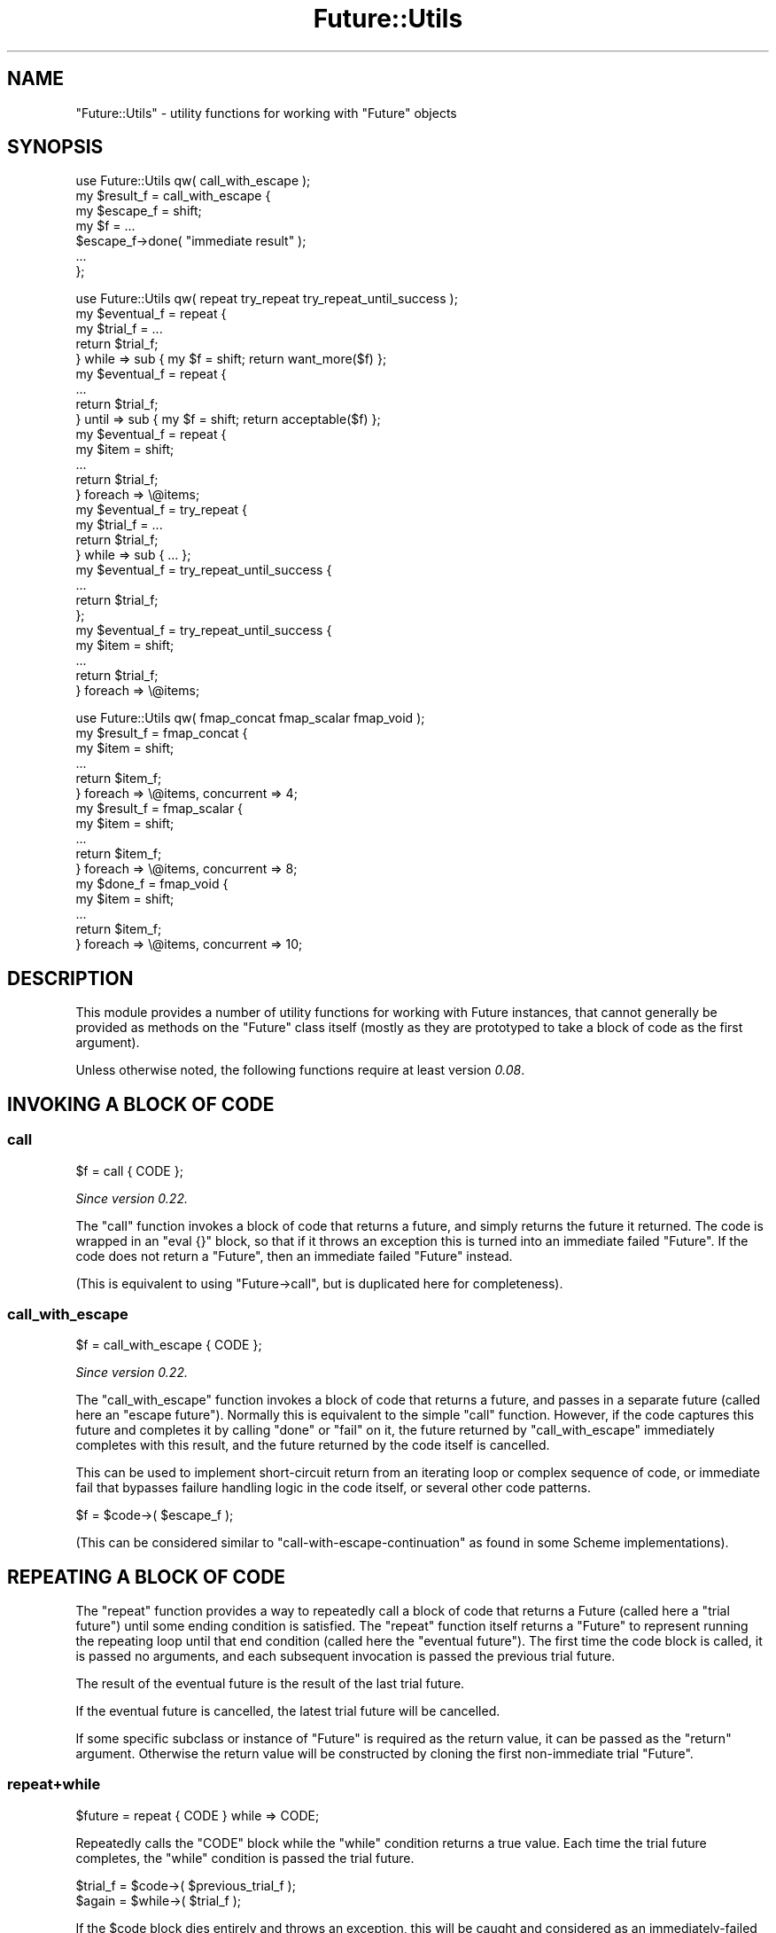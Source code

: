 .\" -*- mode: troff; coding: utf-8 -*-
.\" Automatically generated by Pod::Man 5.0102 (Pod::Simple 3.45)
.\"
.\" Standard preamble:
.\" ========================================================================
.de Sp \" Vertical space (when we can't use .PP)
.if t .sp .5v
.if n .sp
..
.de Vb \" Begin verbatim text
.ft CW
.nf
.ne \\$1
..
.de Ve \" End verbatim text
.ft R
.fi
..
.\" \*(C` and \*(C' are quotes in nroff, nothing in troff, for use with C<>.
.ie n \{\
.    ds C` ""
.    ds C' ""
'br\}
.el\{\
.    ds C`
.    ds C'
'br\}
.\"
.\" Escape single quotes in literal strings from groff's Unicode transform.
.ie \n(.g .ds Aq \(aq
.el       .ds Aq '
.\"
.\" If the F register is >0, we'll generate index entries on stderr for
.\" titles (.TH), headers (.SH), subsections (.SS), items (.Ip), and index
.\" entries marked with X<> in POD.  Of course, you'll have to process the
.\" output yourself in some meaningful fashion.
.\"
.\" Avoid warning from groff about undefined register 'F'.
.de IX
..
.nr rF 0
.if \n(.g .if rF .nr rF 1
.if (\n(rF:(\n(.g==0)) \{\
.    if \nF \{\
.        de IX
.        tm Index:\\$1\t\\n%\t"\\$2"
..
.        if !\nF==2 \{\
.            nr % 0
.            nr F 2
.        \}
.    \}
.\}
.rr rF
.\" ========================================================================
.\"
.IX Title "Future::Utils 3pm"
.TH Future::Utils 3pm 2025-03-06 "perl v5.40.1" "User Contributed Perl Documentation"
.\" For nroff, turn off justification.  Always turn off hyphenation; it makes
.\" way too many mistakes in technical documents.
.if n .ad l
.nh
.SH NAME
"Future::Utils" \- utility functions for working with "Future" objects
.SH SYNOPSIS
.IX Header "SYNOPSIS"
.Vb 1
\&   use Future::Utils qw( call_with_escape );
\&
\&   my $result_f = call_with_escape {
\&      my $escape_f = shift;
\&      my $f = ...
\&      $escape_f\->done( "immediate result" );
\&      ...
\&   };
.Ve
.PP

.PP
.Vb 1
\&   use Future::Utils qw( repeat try_repeat try_repeat_until_success );
\&
\&   my $eventual_f = repeat {
\&      my $trial_f = ...
\&      return $trial_f;
\&   } while => sub { my $f = shift; return want_more($f) };
\&
\&   my $eventual_f = repeat {
\&      ...
\&      return $trial_f;
\&   } until => sub { my $f = shift; return acceptable($f) };
\&
\&   my $eventual_f = repeat {
\&      my $item = shift;
\&      ...
\&      return $trial_f;
\&   } foreach => \e@items;
\&
\&   my $eventual_f = try_repeat {
\&      my $trial_f = ...
\&      return $trial_f;
\&   } while => sub { ... };
\&
\&   my $eventual_f = try_repeat_until_success {
\&      ...
\&      return $trial_f;
\&   };
\&
\&   my $eventual_f = try_repeat_until_success {
\&      my $item = shift;
\&      ...
\&      return $trial_f;
\&   } foreach => \e@items;
.Ve
.PP

.PP
.Vb 1
\&   use Future::Utils qw( fmap_concat fmap_scalar fmap_void );
\&
\&   my $result_f = fmap_concat {
\&      my $item = shift;
\&      ...
\&      return $item_f;
\&   } foreach => \e@items, concurrent => 4;
\&
\&   my $result_f = fmap_scalar {
\&      my $item = shift;
\&      ...
\&      return $item_f;
\&   } foreach => \e@items, concurrent => 8;
\&
\&   my $done_f = fmap_void {
\&      my $item = shift;
\&      ...
\&      return $item_f;
\&   } foreach => \e@items, concurrent => 10;
.Ve
.SH DESCRIPTION
.IX Header "DESCRIPTION"
This module provides a number of utility functions for working with Future
instances, that cannot generally be provided as methods on the \f(CW\*(C`Future\*(C'\fR class
itself (mostly as they are prototyped to take a block of code as the first
argument).
.PP
Unless otherwise noted, the following functions require at least version
\&\fI0.08\fR.
.SH "INVOKING A BLOCK OF CODE"
.IX Header "INVOKING A BLOCK OF CODE"
.SS call
.IX Subsection "call"
.Vb 1
\&   $f = call { CODE };
.Ve
.PP
\&\fISince version 0.22.\fR
.PP
The \f(CW\*(C`call\*(C'\fR function invokes a block of code that returns a future, and simply
returns the future it returned. The code is wrapped in an \f(CW\*(C`eval {}\*(C'\fR block, so
that if it throws an exception this is turned into an immediate failed
\&\f(CW\*(C`Future\*(C'\fR. If the code does not return a \f(CW\*(C`Future\*(C'\fR, then an immediate failed
\&\f(CW\*(C`Future\*(C'\fR instead.
.PP
(This is equivalent to using \f(CW\*(C`Future\->call\*(C'\fR, but is duplicated here for
completeness).
.SS call_with_escape
.IX Subsection "call_with_escape"
.Vb 1
\&   $f = call_with_escape { CODE };
.Ve
.PP
\&\fISince version 0.22.\fR
.PP
The \f(CW\*(C`call_with_escape\*(C'\fR function invokes a block of code that returns a
future, and passes in a separate future (called here an "escape future").
Normally this is equivalent to the simple \f(CW\*(C`call\*(C'\fR function. However, if the
code captures this future and completes it by calling \f(CW\*(C`done\*(C'\fR or \f(CW\*(C`fail\*(C'\fR on
it, the future returned by \f(CW\*(C`call_with_escape\*(C'\fR immediately completes with this
result, and the future returned by the code itself is cancelled.
.PP
This can be used to implement short-circuit return from an iterating loop or
complex sequence of code, or immediate fail that bypasses failure handling
logic in the code itself, or several other code patterns.
.PP
.Vb 1
\&   $f = $code\->( $escape_f );
.Ve
.PP
(This can be considered similar to \f(CW\*(C`call\-with\-escape\-continuation\*(C'\fR as found
in some Scheme implementations).
.SH "REPEATING A BLOCK OF CODE"
.IX Header "REPEATING A BLOCK OF CODE"
The \f(CW\*(C`repeat\*(C'\fR function provides a way to repeatedly call a block of code that
returns a Future (called here a "trial future") until some ending condition
is satisfied. The \f(CW\*(C`repeat\*(C'\fR function itself returns a \f(CW\*(C`Future\*(C'\fR to represent
running the repeating loop until that end condition (called here the "eventual
future"). The first time the code block is called, it is passed no arguments,
and each subsequent invocation is passed the previous trial future.
.PP
The result of the eventual future is the result of the last trial future.
.PP
If the eventual future is cancelled, the latest trial future will be
cancelled.
.PP
If some specific subclass or instance of \f(CW\*(C`Future\*(C'\fR is required as the return
value, it can be passed as the \f(CW\*(C`return\*(C'\fR argument. Otherwise the return value
will be constructed by cloning the first non-immediate trial \f(CW\*(C`Future\*(C'\fR.
.SS repeat+while
.IX Subsection "repeat+while"
.Vb 1
\&   $future = repeat { CODE } while => CODE;
.Ve
.PP
Repeatedly calls the \f(CW\*(C`CODE\*(C'\fR block while the \f(CW\*(C`while\*(C'\fR condition returns a true
value. Each time the trial future completes, the \f(CW\*(C`while\*(C'\fR condition is passed
the trial future.
.PP
.Vb 2
\&   $trial_f = $code\->( $previous_trial_f );
\&   $again = $while\->( $trial_f );
.Ve
.PP
If the \f(CW$code\fR block dies entirely and throws an exception, this will be
caught and considered as an immediately-failed \f(CW\*(C`Future\*(C'\fR with the exception as
the future's failure. The exception will not be propagated to the caller.
.SS repeat+until
.IX Subsection "repeat+until"
.Vb 1
\&   $future = repeat { CODE } until => CODE;
.Ve
.PP
Repeatedly calls the \f(CW\*(C`CODE\*(C'\fR block until the \f(CW\*(C`until\*(C'\fR condition returns a true
value. Each time the trial future completes, the \f(CW\*(C`until\*(C'\fR condition is passed
the trial future.
.PP
.Vb 2
\&   $trial_f = $code\->( $previous_trial_f );
\&   $accept = $until\->( $trial_f );
.Ve
.SS repeat+foreach
.IX Subsection "repeat+foreach"
.Vb 1
\&   $future = repeat { CODE } foreach => ARRAY, otherwise => CODE;
.Ve
.PP
\&\fISince version 0.13.\fR
.PP
Calls the \f(CW\*(C`CODE\*(C'\fR block once for each value obtained from the array, passing
in the value as the first argument (before the previous trial future). When
there are no more items left in the array, the \f(CW\*(C`otherwise\*(C'\fR code is invoked
once and passed the last trial future, if there was one, or \f(CW\*(C`undef\*(C'\fR if the
list was originally empty. The result of the eventual future will be the
result of the future returned from \f(CW\*(C`otherwise\*(C'\fR.
.PP
The referenced array may be modified by this operation.
.PP
.Vb 2
\&   $trial_f = $code\->( $item, $previous_trial_f );
\&   $final_f = $otherwise\->( $last_trial_f );
.Ve
.PP
The \f(CW\*(C`otherwise\*(C'\fR code is optional; if not supplied then the result of the
eventual future will simply be that of the last trial. If there was no trial,
because the \f(CW\*(C`foreach\*(C'\fR list was already empty, then an immediate successful
future with an empty result is returned.
.SS repeat+foreach+while
.IX Subsection "repeat+foreach+while"
.Vb 1
\&   $future = repeat { CODE } foreach => ARRAY, while => CODE, ...;
.Ve
.PP
\&\fISince version 0.13.\fR
.SS repeat+foreach+until
.IX Subsection "repeat+foreach+until"
.Vb 1
\&   $future = repeat { CODE } foreach => ARRAY, until => CODE, ...;
.Ve
.PP
\&\fISince version 0.13.\fR
.PP
Combines the effects of \f(CW\*(C`foreach\*(C'\fR with \f(CW\*(C`while\*(C'\fR or \f(CW\*(C`until\*(C'\fR. Calls the
\&\f(CW\*(C`CODE\*(C'\fR block once for each value obtained from the array, until the array is
exhausted or the given ending condition is satisfied.
.PP
If a \f(CW\*(C`while\*(C'\fR or \f(CW\*(C`until\*(C'\fR condition is combined with \f(CW\*(C`otherwise\*(C'\fR, the
\&\f(CW\*(C`otherwise\*(C'\fR code will only be run if the array was entirely exhausted. If the
operation is terminated early due to the \f(CW\*(C`while\*(C'\fR or \f(CW\*(C`until\*(C'\fR condition being
satisfied, the eventual result will simply be that of the last trial that was
executed.
.SS repeat+generate
.IX Subsection "repeat+generate"
.Vb 1
\&   $future = repeat { CODE } generate => CODE, otherwise => CODE;
.Ve
.PP
\&\fISince version 0.13.\fR
.PP
Calls the \f(CW\*(C`CODE\*(C'\fR block once for each value obtained from the generator code,
passing in the value as the first argument (before the previous trial future).
When the generator returns an empty list, the \f(CW\*(C`otherwise\*(C'\fR code is invoked and
passed the last trial future, if there was one, otherwise \f(CW\*(C`undef\*(C'\fR if the
generator never returned a value. The result of the eventual future will be
the result of the future returned from \f(CW\*(C`otherwise\*(C'\fR.
.PP
.Vb 2
\&   $trial_f = $code\->( $item, $previous_trial_f );
\&   $final_f = $otherwise\->( $last_trial_f );
\&
\&   ( $item ) = $generate\->();
.Ve
.PP
The generator is called in list context but should return only one item per
call. Subsequent values will be ignored. When it has no more items to return
it should return an empty list.
.PP
For backward compatibility this function will allow a \f(CW\*(C`while\*(C'\fR or \f(CW\*(C`until\*(C'\fR
condition that requests a failure be repeated, but it will print a warning if
it has to do that. To apply repeating behaviour that can catch and retry
failures, use \f(CW\*(C`try_repeat\*(C'\fR instead. This old behaviour is now deprecated and
will be removed in the next version.
.SS try_repeat
.IX Subsection "try_repeat"
.Vb 1
\&   $future = try_repeat { CODE } ...;
.Ve
.PP
\&\fISince version 0.18.\fR
.PP
A variant of \f(CW\*(C`repeat\*(C'\fR that doesn't warn when the trial fails and the
condition code asks for it to be repeated.
.PP
In some later version the \f(CW\*(C`repeat\*(C'\fR function will be changed so that if a
trial future fails, then the eventual future will immediately fail as well,
making its semantics a little closer to that of a \f(CW\*(C`while {}\*(C'\fR loop in Perl.
Code that specifically wishes to catch failures in trial futures and retry
the block should use \f(CW\*(C`try_repeat\*(C'\fR specifically.
.SS try_repeat_until_success
.IX Subsection "try_repeat_until_success"
.Vb 1
\&   $future = try_repeat_until_success { CODE } ...;
.Ve
.PP
\&\fISince version 0.18.\fR
.PP
A shortcut to calling \f(CW\*(C`try_repeat\*(C'\fR with an ending condition that simply tests
for a successful result from a future. May be combined with \f(CW\*(C`foreach\*(C'\fR or
\&\f(CW\*(C`generate\*(C'\fR.
.PP
This function used to be called \f(CW\*(C`repeat_until_success\*(C'\fR, and is currently
aliased as this name as well.
.SH "APPLYING A FUNCTION TO A LIST"
.IX Header "APPLYING A FUNCTION TO A LIST"
The \f(CW\*(C`fmap\*(C'\fR family of functions provide a way to call a block of code that
returns a Future (called here an "item future") once per item in a given
list, or returned by a generator function. The \f(CW\*(C`fmap*\*(C'\fR functions themselves
return a \f(CW\*(C`Future\*(C'\fR to represent the ongoing operation, which completes when
every item's future has completed.
.PP
While this behaviour can also be implemented using \f(CW\*(C`repeat\*(C'\fR, the main reason
to use an \f(CW\*(C`fmap\*(C'\fR function is that the individual item operations are
considered as independent, and thus more than one can be outstanding
concurrently. An argument can be passed to the function to indicate how many
items to start initially, and thereafter it will keep that many of them
running concurrently until all of the items are done, or until any of them
fail. If an individual item future fails, the overall result future will be
marked as failing with the same failure, and any other pending item futures
that are outstanding at the time will be cancelled.
.PP
The following named arguments are common to each \f(CW\*(C`fmap*\*(C'\fR function:
.IP "foreach => ARRAY" 8
.IX Item "foreach => ARRAY"
Provides the list of items to iterate over, as an \f(CW\*(C`ARRAY\*(C'\fR reference.
.Sp
The referenced array will be modified by this operation, \f(CW\*(C`shift\*(C'\fRing one item
from it each time. The can \f(CW\*(C`push\*(C'\fR more items to this array as it runs, and
they will be included in the iteration.
.IP "generate => CODE" 8
.IX Item "generate => CODE"
Provides the list of items to iterate over, by calling the generator function
once for each required item. The function should return a single item, or an
empty list to indicate it has no more items.
.Sp
.Vb 1
\&   ( $item ) = $generate\->();
.Ve
.Sp
This function will be invoked each time any previous item future has completed
and may be called again even after it has returned empty.
.IP "concurrent => INT" 8
.IX Item "concurrent => INT"
Gives the number of item futures to keep outstanding. By default this value
will be 1 (i.e. no concurrency); larger values indicate that multiple item
futures will be started at once.
.IP "return => Future" 8
.IX Item "return => Future"
Normally, a new instance is returned by cloning the first non-immediate future
returned as an item future. By passing a new instance as the \f(CW\*(C`return\*(C'\fR
argument, the result will be put into the given instance. This can be used to
return subclasses, or specific instances.
.PP
In each case, the main code block will be called once for each item in the
list, passing in the item as the only argument:
.PP
.Vb 1
\&   $item_f = $code\->( $item );
.Ve
.PP
The expected return value from each item's future, and the value returned from
the result future will differ in each function's case; they are documented
below.
.PP
For similarity with perl's core \f(CW\*(C`map\*(C'\fR function, the item is also available
aliased as \f(CW$_\fR.
.SS fmap_concat
.IX Subsection "fmap_concat"
.Vb 1
\&   $future = fmap_concat { CODE } ...;
.Ve
.PP
\&\fISince version 0.14.\fR
.PP
This version of \f(CW\*(C`fmap\*(C'\fR expects each item future to return a list of zero or
more values, and the overall result will be the concatenation of all these
results. It acts like a future-based equivalent to Perl's \f(CW\*(C`map\*(C'\fR operator.
.PP
The results are returned in the order of the original input values, not in the
order their futures complete in. Because of the intermediate storage of
\&\f(CW\*(C`ARRAY\*(C'\fR references and final flattening operation used to implement this
behaviour, this function is slightly less efficient than \f(CW\*(C`fmap_scalar\*(C'\fR or
\&\f(CW\*(C`fmap_void\*(C'\fR in cases where item futures are expected only ever to return one,
or zero values, respectively.
.PP
This function is also available under the name of simply \f(CW\*(C`fmap\*(C'\fR to emphasise
its similarity to perl's \f(CW\*(C`map\*(C'\fR keyword.
.SS fmap_scalar
.IX Subsection "fmap_scalar"
.Vb 1
\&   $future = fmap_scalar { CODE } ...;
.Ve
.PP
\&\fISince version 0.14.\fR
.PP
This version of \f(CW\*(C`fmap\*(C'\fR acts more like the \f(CW\*(C`map\*(C'\fR functions found in Scheme or
Haskell; it expects that each item future returns only one value, and the
overall result will be a list containing these, in order of the original input
items. If an item future returns more than one value the others will be
discarded. If it returns no value, then \f(CW\*(C`undef\*(C'\fR will be substituted in its
place so that the result list remains in correspondence with the input list.
.PP
This function is also available under the shorter name of \f(CW\*(C`fmap1\*(C'\fR.
.SS fmap_void
.IX Subsection "fmap_void"
.Vb 1
\&   $future = fmap_void { CODE } ...;
.Ve
.PP
\&\fISince version 0.14.\fR
.PP
This version of \f(CW\*(C`fmap\*(C'\fR does not collect any results from its item futures, it
simply waits for them all to complete. Its result future will provide no
values.
.PP
While not a map in the strictest sense, this variant is still useful as a way
to control concurrency of a function call iterating over a list of items,
obtaining its results by some other means (such as side-effects on captured
variables, or some external system).
.PP
This function is also available under the shorter name of \f(CW\*(C`fmap0\*(C'\fR.
.SH AUTHOR
.IX Header "AUTHOR"
Paul Evans <leonerd@leonerd.org.uk>
